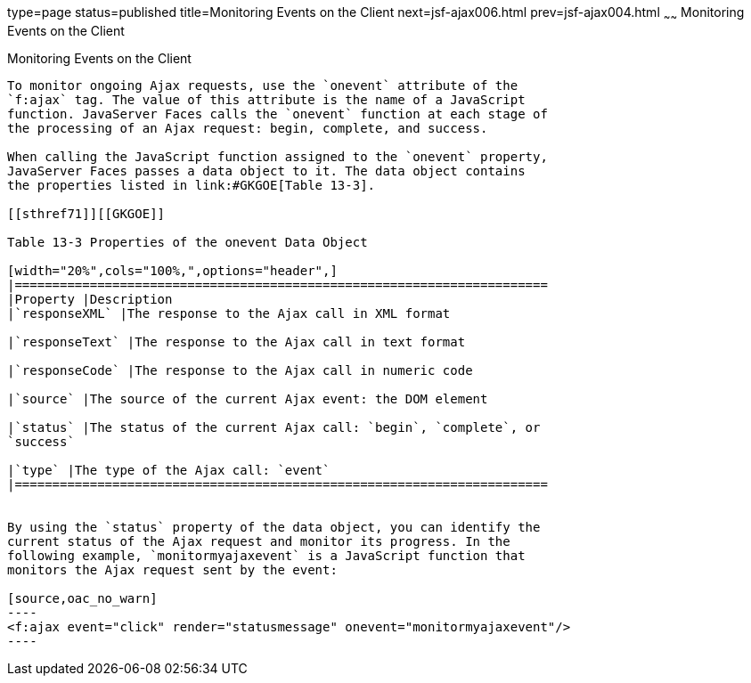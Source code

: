 type=page
status=published
title=Monitoring Events on the Client
next=jsf-ajax006.html
prev=jsf-ajax004.html
~~~~~~
Monitoring Events on the Client
===============================

[[GKDDF]]

[[monitoring-events-on-the-client]]
Monitoring Events on the Client
-------------------------------

To monitor ongoing Ajax requests, use the `onevent` attribute of the
`f:ajax` tag. The value of this attribute is the name of a JavaScript
function. JavaServer Faces calls the `onevent` function at each stage of
the processing of an Ajax request: begin, complete, and success.

When calling the JavaScript function assigned to the `onevent` property,
JavaServer Faces passes a data object to it. The data object contains
the properties listed in link:#GKGOE[Table 13-3].

[[sthref71]][[GKGOE]]

Table 13-3 Properties of the onevent Data Object

[width="20%",cols="100%,",options="header",]
|=======================================================================
|Property |Description
|`responseXML` |The response to the Ajax call in XML format

|`responseText` |The response to the Ajax call in text format

|`responseCode` |The response to the Ajax call in numeric code

|`source` |The source of the current Ajax event: the DOM element

|`status` |The status of the current Ajax call: `begin`, `complete`, or
`success`

|`type` |The type of the Ajax call: `event`
|=======================================================================


By using the `status` property of the data object, you can identify the
current status of the Ajax request and monitor its progress. In the
following example, `monitormyajaxevent` is a JavaScript function that
monitors the Ajax request sent by the event:

[source,oac_no_warn]
----
<f:ajax event="click" render="statusmessage" onevent="monitormyajaxevent"/>
----


